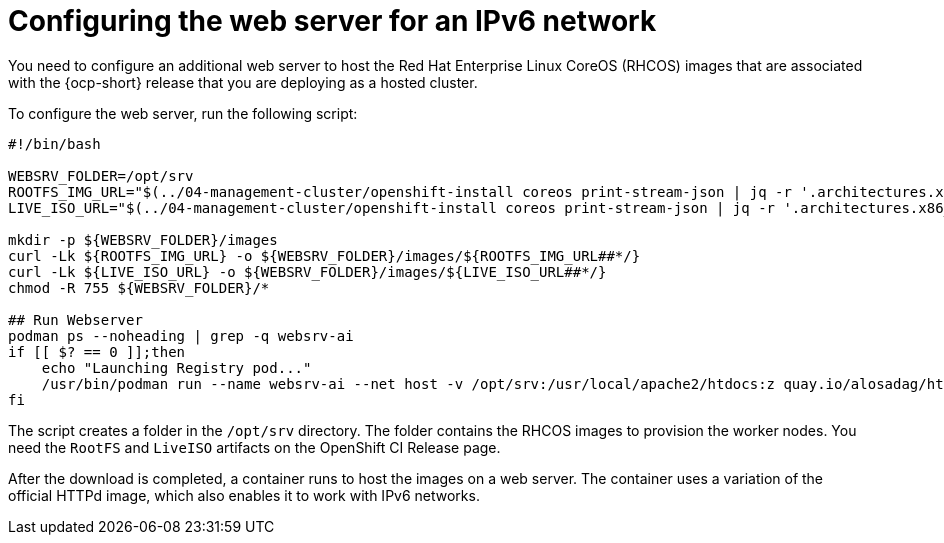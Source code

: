 [#ipv6-web-server]
= Configuring the web server for an IPv6 network

You need to configure an additional web server to host the Red Hat Enterprise Linux CoreOS (RHCOS) images that are associated with the {ocp-short} release that you are deploying as a hosted cluster.

To configure the web server, run the following script:

//lahinson -sept 2023 - Should the user run this script exactly as it is shown, or do they need to change anything? Also, do they need to run the script in a particular tool, or do they just run it in a terminal or on a command line?

----
#!/bin/bash

WEBSRV_FOLDER=/opt/srv
ROOTFS_IMG_URL="$(../04-management-cluster/openshift-install coreos print-stream-json | jq -r '.architectures.x86_64.artifacts.metal.formats.pxe.rootfs.location')"
LIVE_ISO_URL="$(../04-management-cluster/openshift-install coreos print-stream-json | jq -r '.architectures.x86_64.artifacts.metal.formats.iso.disk.location')"

mkdir -p ${WEBSRV_FOLDER}/images
curl -Lk ${ROOTFS_IMG_URL} -o ${WEBSRV_FOLDER}/images/${ROOTFS_IMG_URL##*/}
curl -Lk ${LIVE_ISO_URL} -o ${WEBSRV_FOLDER}/images/${LIVE_ISO_URL##*/}
chmod -R 755 ${WEBSRV_FOLDER}/*

## Run Webserver
podman ps --noheading | grep -q websrv-ai
if [[ $? == 0 ]];then
    echo "Launching Registry pod..."
    /usr/bin/podman run --name websrv-ai --net host -v /opt/srv:/usr/local/apache2/htdocs:z quay.io/alosadag/httpd:p8080
fi
----

The script creates a folder in the `/opt/srv` directory. The folder contains the RHCOS images to provision the worker nodes. You need the `RootFS` and `LiveISO` artifacts on the OpenShift CI Release page.

After the download is completed, a container runs to host the images on a web server. The container uses a variation of the official HTTPd image, which also enables it to work with IPv6 networks.

